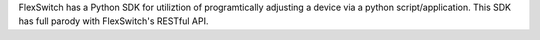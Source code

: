 .. FlexSwitch documentation master file, created by
   sphinx-quickstart on Mon Apr  4 12:27:04 2016.
   You can adapt this file completely to your liking, but it should at least
   contain the root `toctree` directive.

.. sectnum::

FlexSwitch has a Python SDK for utiliztion of programtically adjusting a device via a python script/application.  This SDK has full parody with FlexSwitch's RESTful API.
